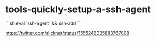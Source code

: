 * tools-quickly-setup-a-ssh-agent
:PROPERTIES:
:CUSTOM_ID: tools-quickly-setup-a-ssh-agent
:END:
```sh eval `ssh-agent` && ssh-add ```

[[https://twitter.com/slicknet/status/1555246335883767808]]
